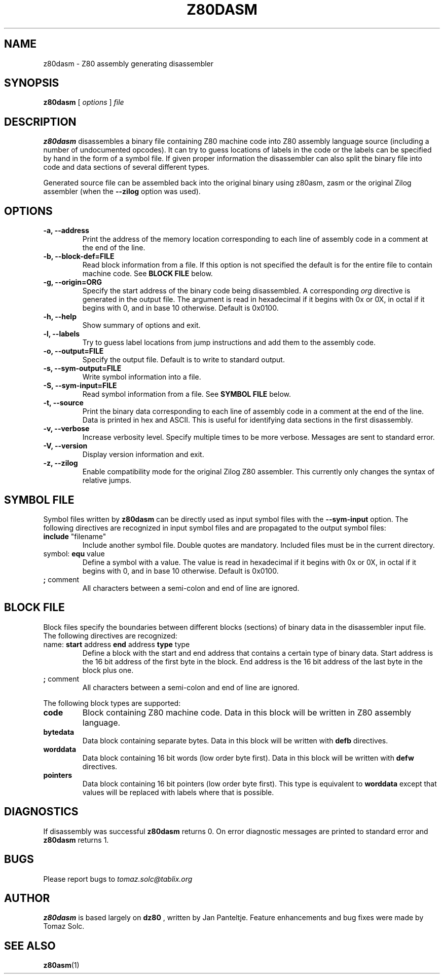 .TH Z80DASM 1 2007-06-14 "Tomaz Solc" "Z80 disassembler User's manual"
.SH NAME
z80dasm \- Z80 assembly generating disassembler
.SH SYNOPSIS
.B z80dasm
[
.I options
]
.I file
.SH DESCRIPTION
.B z80dasm
disassembles a binary file containing Z80 machine code into Z80 assembly language source (including a number of undocumented opcodes). It can try to guess locations of labels in the code or the labels can be specified by hand in the form of a symbol file. If given proper information the disassembler can also split the binary file into code and data sections of several different types.
.P
Generated source file can be assembled back into the original binary using z80asm, zasm or the original Zilog assembler (when the 
.B \-\-zilog
option was used).
.SH OPTIONS
.TP
.B \-a, \-\-address
Print the address of the memory location corresponding to each line of assembly code in a comment at the end of the line. 
.TP
.B \-b, \-\-block-def=FILE
Read block information from a file. If this option is not specified the default is for the entire file to contain machine code. See
.B BLOCK FILE
below.
.TP
.B \-g, \-\-origin=ORG
Specify the start address of the binary code being disassembled. A corresponding 
.I org
directive is generated in the output file.  The argument is read in hexadecimal if  it  begins with 0x or 0X, in octal if it begins with 0, and in base 10 otherwise. Default is 0x0100. 
.TP
.B \-h, \-\-help
Show summary of options and exit.
.TP
.B \-l, \-\-labels
Try to guess label locations from jump instructions and add them to the assembly code.
.TP
.B "\-o, \-\-output=FILE
Specify the output file. Default is to write to standard output.
.TP
.B \-s, \-\-sym-output=FILE
Write symbol information into a file.
.TP
.B \-S, \-\-sym-input=FILE
Read symbol information from a file. See 
.B SYMBOL FILE 
below.
.TP
.B \-t, \-\-source
Print the binary data corresponding to each line of assembly code in a comment at the end of the line. Data is printed in hex and ASCII. This is useful for identifying data sections in the first disassembly.
.TP
.B \-v, \-\-verbose
Increase verbosity level.  Specify multiple times to be more verbose.  Messages are sent to standard error.
.TP
.B \-V, \-\-version
Display version information and exit.
.TP
.B \-z, \-\-zilog
Enable compatibility mode for the original Zilog Z80 assembler. This currently only changes the syntax of relative jumps.

.SH SYMBOL FILE
Symbol files written by 
.B z80dasm 
can be directly used as input symbol files with the 
.B --sym-input
option. The following directives are recognized in input symbol files and are propagated to the output symbol files:

.TP
.BR include " ""filename"""
Include another symbol file. Double quotes are mandatory. Included files must be in the current directory.

.TP
.BR "" symbol: " equ" " value"
Define a symbol with a value. The value is read in hexadecimal if it begins with 0x or 0X, in octal if it begins with 0, and in base 10 otherwise. Default is 0x0100. 

.TP
.BR ; " comment"
All characters between a semi-colon and end of line are ignored.

.SH BLOCK FILE
Block files specify the boundaries between different blocks (sections) of binary data in the disassembler input file. The following directives are recognized:

.TP
.BR "" name: " start" " address" " end" " address" " type" " type"
Define a block with the start and end address that contains a certain type of binary data. Start address is the 16 bit address of the first byte in the block. End address is the 16 bit address of the last byte in the block plus one.

.TP
.BR ; " comment"
All characters between a semi-colon and end of line are ignored.

.P
The following block types are supported:

.TP
.B code
Block containing Z80 machine code. Data in this block will be written in Z80 assembly language.

.TP
.B bytedata
Data block containing separate bytes. Data in this block will be written with 
.B defb
directives.

.TP
.B worddata
Data block containing 16 bit words (low order byte first). Data in this block will be written with 
.B defw
directives.

.TP
.B pointers
Data block containing 16 bit pointers (low order byte first). This type is
equivalent to 
.B worddata
except that values will be replaced with labels where that is possible.

.SH DIAGNOSTICS
If disassembly was successful 
.B z80dasm
returns 0. On error diagnostic messages are printed to standard error and
.B z80dasm
returns 1.

.SH BUGS
Please report bugs to 
.I
tomaz.solc@tablix.org
.SH AUTHOR
.B z80dasm 
is based largely on
.B dz80
, written by Jan Panteltje. Feature enhancements and bug fixes were made by Tomaz Solc.
.SH SEE ALSO
.BR z80asm (1)
